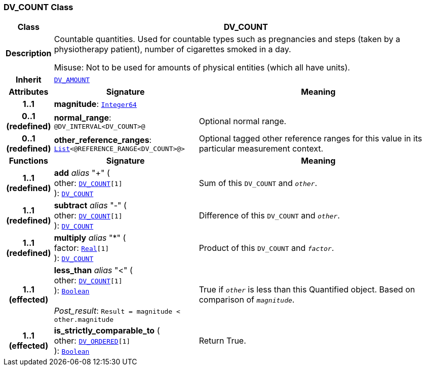 === DV_COUNT Class

[cols="^1,3,5"]
|===
h|*Class*
2+^h|*DV_COUNT*

h|*Description*
2+a|Countable quantities. Used for countable types such as pregnancies and steps (taken by a physiotherapy patient), number of cigarettes smoked in a day.

Misuse: Not to be used for amounts of physical entities (which all have units).

h|*Inherit*
2+|`<<_dv_amount_class,DV_AMOUNT>>`

h|*Attributes*
^h|*Signature*
^h|*Meaning*

h|*1..1*
|*magnitude*: `link:/releases/BASE/{rm_release}/foundation_types.html#_integer64_class[Integer64^]`
a|

h|*0..1 +
(redefined)*
|*normal_range*: `@DV_INTERVAL<DV_COUNT>@`
a|Optional normal range.

h|*0..1 +
(redefined)*
|*other_reference_ranges*: `link:/releases/BASE/{rm_release}/foundation_types.html#_list_class[List^]<@REFERENCE_RANGE<DV_COUNT>@>`
a|Optional tagged other reference ranges for this value in its particular measurement context.
h|*Functions*
^h|*Signature*
^h|*Meaning*

h|*1..1 +
(redefined)*
|*add* __alias__ "+" ( +
other: `<<_dv_count_class,DV_COUNT>>[1]` +
): `<<_dv_count_class,DV_COUNT>>`
a|Sum of this `DV_COUNT` and `_other_`.

h|*1..1 +
(redefined)*
|*subtract* __alias__ "-" ( +
other: `<<_dv_count_class,DV_COUNT>>[1]` +
): `<<_dv_count_class,DV_COUNT>>`
a|Difference of this `DV_COUNT` and `_other_`.

h|*1..1 +
(redefined)*
|*multiply* __alias__ "&#42;" ( +
factor: `link:/releases/BASE/{rm_release}/foundation_types.html#_real_class[Real^][1]` +
): `<<_dv_count_class,DV_COUNT>>`
a|Product of this `DV_COUNT` and `_factor_`.

h|*1..1 +
(effected)*
|*less_than* __alias__ "<" ( +
other: `<<_dv_count_class,DV_COUNT>>[1]` +
): `link:/releases/BASE/{rm_release}/foundation_types.html#_boolean_class[Boolean^]` +
 +
__Post_result__: `Result = magnitude < other.magnitude`
a|True if `_other_` is less than this Quantified object. Based on comparison of `_magnitude_`.

h|*1..1 +
(effected)*
|*is_strictly_comparable_to* ( +
other: `<<_dv_ordered_class,DV_ORDERED>>[1]` +
): `link:/releases/BASE/{rm_release}/foundation_types.html#_boolean_class[Boolean^]`
a|Return True.
|===
